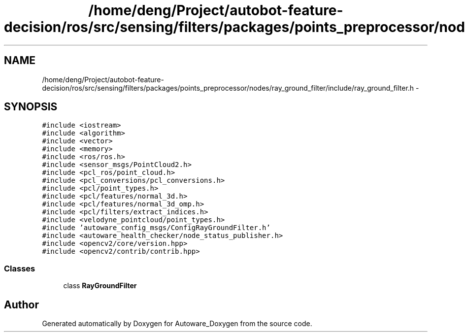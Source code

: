.TH "/home/deng/Project/autobot-feature-decision/ros/src/sensing/filters/packages/points_preprocessor/nodes/ray_ground_filter/include/ray_ground_filter.h" 3 "Fri May 22 2020" "Autoware_Doxygen" \" -*- nroff -*-
.ad l
.nh
.SH NAME
/home/deng/Project/autobot-feature-decision/ros/src/sensing/filters/packages/points_preprocessor/nodes/ray_ground_filter/include/ray_ground_filter.h \- 
.SH SYNOPSIS
.br
.PP
\fC#include <iostream>\fP
.br
\fC#include <algorithm>\fP
.br
\fC#include <vector>\fP
.br
\fC#include <memory>\fP
.br
\fC#include <ros/ros\&.h>\fP
.br
\fC#include <sensor_msgs/PointCloud2\&.h>\fP
.br
\fC#include <pcl_ros/point_cloud\&.h>\fP
.br
\fC#include <pcl_conversions/pcl_conversions\&.h>\fP
.br
\fC#include <pcl/point_types\&.h>\fP
.br
\fC#include <pcl/features/normal_3d\&.h>\fP
.br
\fC#include <pcl/features/normal_3d_omp\&.h>\fP
.br
\fC#include <pcl/filters/extract_indices\&.h>\fP
.br
\fC#include <velodyne_pointcloud/point_types\&.h>\fP
.br
\fC#include 'autoware_config_msgs/ConfigRayGroundFilter\&.h'\fP
.br
\fC#include <autoware_health_checker/node_status_publisher\&.h>\fP
.br
\fC#include <opencv2/core/version\&.hpp>\fP
.br
\fC#include <opencv2/contrib/contrib\&.hpp>\fP
.br

.SS "Classes"

.in +1c
.ti -1c
.RI "class \fBRayGroundFilter\fP"
.br
.in -1c
.SH "Author"
.PP 
Generated automatically by Doxygen for Autoware_Doxygen from the source code\&.
